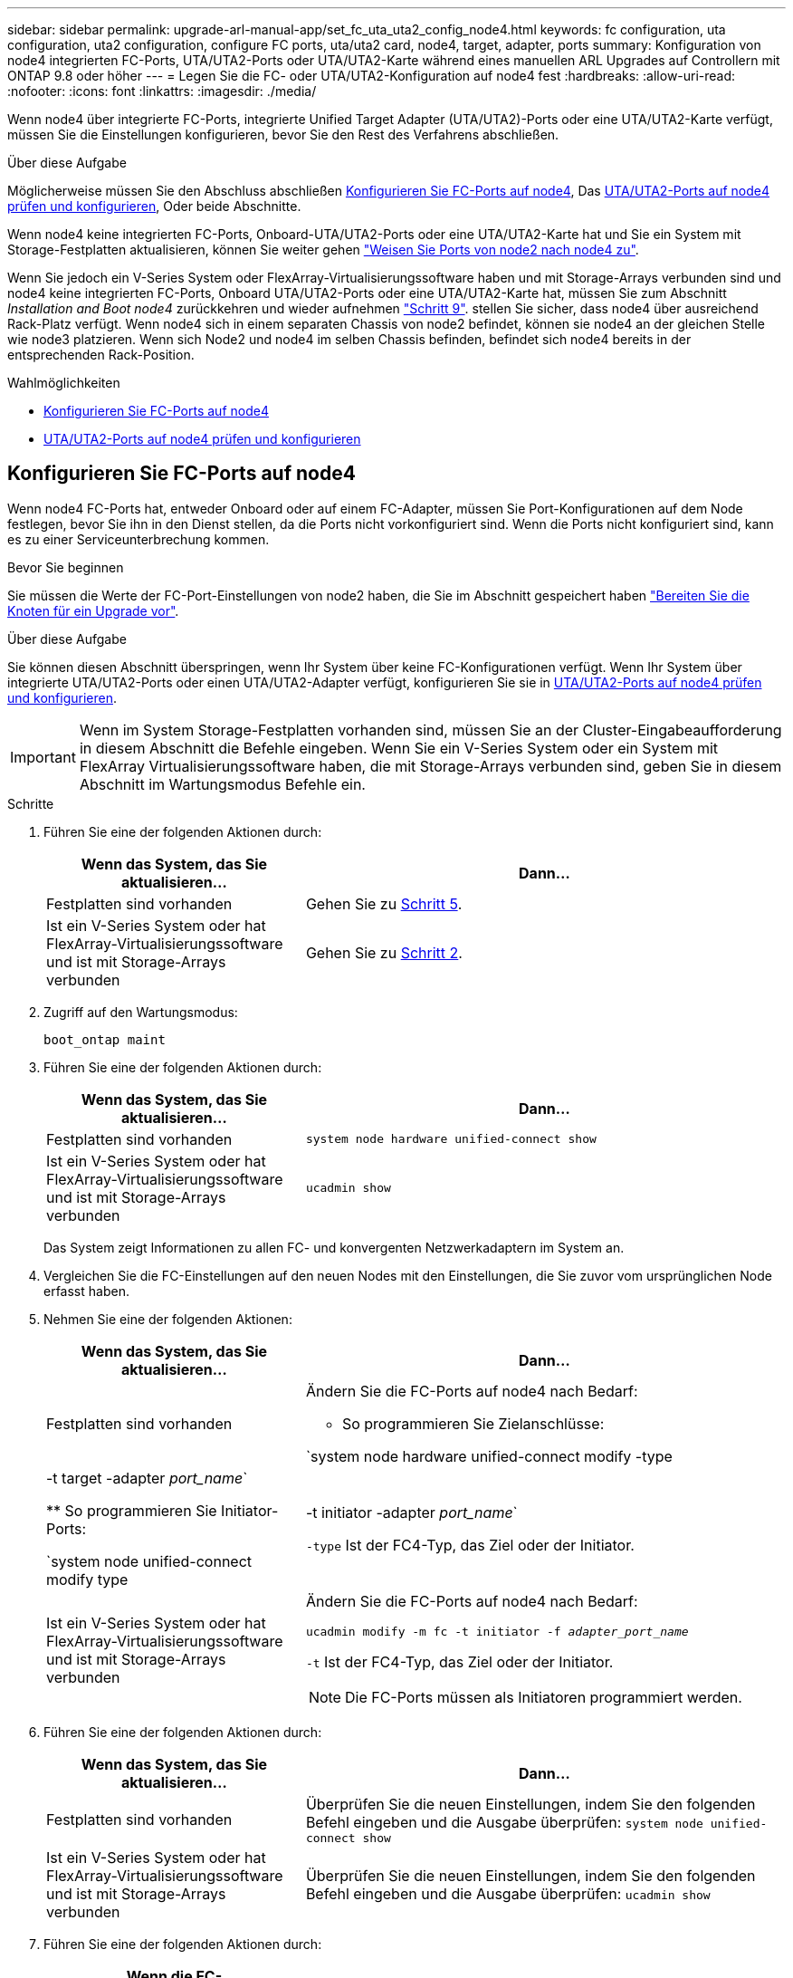 ---
sidebar: sidebar 
permalink: upgrade-arl-manual-app/set_fc_uta_uta2_config_node4.html 
keywords: fc configuration, uta configuration, uta2 configuration, configure FC ports, uta/uta2 card, node4, target, adapter, ports 
summary: Konfiguration von node4 integrierten FC-Ports, UTA/UTA2-Ports oder UTA/UTA2-Karte während eines manuellen ARL Upgrades auf Controllern mit ONTAP 9.8 oder höher 
---
= Legen Sie die FC- oder UTA/UTA2-Konfiguration auf node4 fest
:hardbreaks:
:allow-uri-read: 
:nofooter: 
:icons: font
:linkattrs: 
:imagesdir: ./media/


[role="lead"]
Wenn node4 über integrierte FC-Ports, integrierte Unified Target Adapter (UTA/UTA2)-Ports oder eine UTA/UTA2-Karte verfügt, müssen Sie die Einstellungen konfigurieren, bevor Sie den Rest des Verfahrens abschließen.

.Über diese Aufgabe
Möglicherweise müssen Sie den Abschluss abschließen <<Konfigurieren Sie FC-Ports auf node4>>, Das <<UTA/UTA2-Ports auf node4 prüfen und konfigurieren>>, Oder beide Abschnitte.

Wenn node4 keine integrierten FC-Ports, Onboard-UTA/UTA2-Ports oder eine UTA/UTA2-Karte hat und Sie ein System mit Storage-Festplatten aktualisieren, können Sie weiter gehen link:map_ports_node2_node4.html["Weisen Sie Ports von node2 nach node4 zu"].

Wenn Sie jedoch ein V-Series System oder FlexArray-Virtualisierungssoftware haben und mit Storage-Arrays verbunden sind und node4 keine integrierten FC-Ports, Onboard UTA/UTA2-Ports oder eine UTA/UTA2-Karte hat, müssen Sie zum Abschnitt _Installation and Boot node4_ zurückkehren und wieder aufnehmen link:install_boot_node4.html#Step9["Schritt 9"]. stellen Sie sicher, dass node4 über ausreichend Rack-Platz verfügt. Wenn node4 sich in einem separaten Chassis von node2 befindet, können sie node4 an der gleichen Stelle wie node3 platzieren. Wenn sich Node2 und node4 im selben Chassis befinden, befindet sich node4 bereits in der entsprechenden Rack-Position.

.Wahlmöglichkeiten
* <<Konfigurieren Sie FC-Ports auf node4>>
* <<UTA/UTA2-Ports auf node4 prüfen und konfigurieren>>




== Konfigurieren Sie FC-Ports auf node4

Wenn node4 FC-Ports hat, entweder Onboard oder auf einem FC-Adapter, müssen Sie Port-Konfigurationen auf dem Node festlegen, bevor Sie ihn in den Dienst stellen, da die Ports nicht vorkonfiguriert sind. Wenn die Ports nicht konfiguriert sind, kann es zu einer Serviceunterbrechung kommen.

.Bevor Sie beginnen
Sie müssen die Werte der FC-Port-Einstellungen von node2 haben, die Sie im Abschnitt gespeichert haben link:prepare_nodes_for_upgrade.html["Bereiten Sie die Knoten für ein Upgrade vor"].

.Über diese Aufgabe
Sie können diesen Abschnitt überspringen, wenn Ihr System über keine FC-Konfigurationen verfügt. Wenn Ihr System über integrierte UTA/UTA2-Ports oder einen UTA/UTA2-Adapter verfügt, konfigurieren Sie sie in <<UTA/UTA2-Ports auf node4 prüfen und konfigurieren>>.


IMPORTANT: Wenn im System Storage-Festplatten vorhanden sind, müssen Sie an der Cluster-Eingabeaufforderung in diesem Abschnitt die Befehle eingeben. Wenn Sie ein V-Series System oder ein System mit FlexArray Virtualisierungssoftware haben, die mit Storage-Arrays verbunden sind, geben Sie in diesem Abschnitt im Wartungsmodus Befehle ein.

.Schritte
. Führen Sie eine der folgenden Aktionen durch:
+
[cols="35,65"]
|===
| Wenn das System, das Sie aktualisieren... | Dann… 


| Festplatten sind vorhanden | Gehen Sie zu <<man_config_4_Step5,Schritt 5>>. 


| Ist ein V-Series System oder hat FlexArray-Virtualisierungssoftware und ist mit Storage-Arrays verbunden | Gehen Sie zu <<man_config_4_Step2,Schritt 2>>. 
|===
. [[man_config_4_Step2]]Zugriff auf den Wartungsmodus:
+
`boot_ontap maint`

. Führen Sie eine der folgenden Aktionen durch:
+
[cols="35,65"]
|===
| Wenn das System, das Sie aktualisieren... | Dann… 


| Festplatten sind vorhanden | `system node hardware unified-connect show` 


| Ist ein V-Series System oder hat FlexArray-Virtualisierungssoftware und ist mit Storage-Arrays verbunden | `ucadmin show` 
|===
+
Das System zeigt Informationen zu allen FC- und konvergenten Netzwerkadaptern im System an.

. Vergleichen Sie die FC-Einstellungen auf den neuen Nodes mit den Einstellungen, die Sie zuvor vom ursprünglichen Node erfasst haben.
. [[man_config_4_Step5]]Nehmen Sie eine der folgenden Aktionen:
+
[cols="35,65"]
|===
| Wenn das System, das Sie aktualisieren... | Dann… 


| Festplatten sind vorhanden  a| 
Ändern Sie die FC-Ports auf node4 nach Bedarf:

** So programmieren Sie Zielanschlüsse:


`system node hardware unified-connect modify -type | -t target -adapter _port_name_`

** So programmieren Sie Initiator-Ports:


`system node unified-connect modify type | -t initiator -adapter _port_name_`

`-type` Ist der FC4-Typ, das Ziel oder der Initiator.



| Ist ein V-Series System oder hat FlexArray-Virtualisierungssoftware und ist mit Storage-Arrays verbunden  a| 
Ändern Sie die FC-Ports auf node4 nach Bedarf:

`ucadmin modify -m fc -t initiator -f _adapter_port_name_`

`-t` Ist der FC4-Typ, das Ziel oder der Initiator.


NOTE: Die FC-Ports müssen als Initiatoren programmiert werden.

|===
. Führen Sie eine der folgenden Aktionen durch:
+
[cols="35,65"]
|===
| Wenn das System, das Sie aktualisieren... | Dann… 


| Festplatten sind vorhanden | Überprüfen Sie die neuen Einstellungen, indem Sie den folgenden Befehl eingeben und die Ausgabe überprüfen:
`system node unified-connect show` 


| Ist ein V-Series System oder hat FlexArray-Virtualisierungssoftware und ist mit Storage-Arrays verbunden | Überprüfen Sie die neuen Einstellungen, indem Sie den folgenden Befehl eingeben und die Ausgabe überprüfen:
`ucadmin show` 
|===
. Führen Sie eine der folgenden Aktionen durch:
+
[cols="35,65"]
|===
| Wenn die FC-Standardeinstellungen auf den neuen Nodes sind... | Dann… 


| Das gleiche wie diejenigen, die Sie auf den ursprünglichen Knoten erfasst | Gehen Sie zu <<man_config_4_Step11,Schritt 11>>. 


| Anders als jene, die Sie auf den ursprünglichen Knoten erfasst haben | Gehen Sie zu <<man_config_4_Step8,Schritt 8>>. 
|===
. [[man_config_4_Step8]]Wartungsmodus beenden:
+
`halt`

. Nachdem Sie den Befehl eingegeben haben, warten Sie, bis das System an der Eingabeaufforderung der Boot-Umgebung angehalten wird.
. Führen Sie eine der folgenden Aktionen durch:
+
[cols="35,65"]
|===
| Wenn das System, das Sie aktualisieren... | Dann… 


| Ist ein V-Series System oder verfügt über FlexArray Virtualisierungssoftware mit Data ONTAP 8.3.0 oder höher | Greifen Sie auf den Wartungsmodus zu, indem Sie an der Eingabeaufforderung der Boot-Umgebung den folgenden Befehl eingeben:
`boot_ontap maint` 


| Ist kein V-Series System und verfügt nicht über FlexArray Virtualisierungssoftware | Boot node4 durch Eingabe des folgenden Befehls an der Eingabeaufforderung der Boot-Umgebung:
`boot_ontap` 
|===
. [[man_config_4_Step11]]Nehmen Sie eine der folgenden Aktionen:
+
[cols="35,65"]
|===
| Wenn das System, das Sie aktualisieren... | Dann… 


| Festplatten sind vorhanden  a| 
** Gehen Sie zu <<UTA/UTA2-Ports auf node4 prüfen und konfigurieren>> Bei node4 mit einer UTA/UTA2-Karte oder Onboard-Ports UTA/UTA2:
** Überspringen Sie den Abschnitt und gehen Sie zu link:map_ports_node2_node4.html["Weisen Sie Ports von node2 nach node4 zu"] Wenn node4 keine UTA/UTA2-Karte oder UTA/UTA2 Onboard-Ports hat.




| Ist ein V-Series System oder hat FlexArray-Virtualisierungssoftware und ist mit Storage-Arrays verbunden  a| 
** Gehen Sie zu <<UTA/UTA2-Ports auf node4 prüfen und konfigurieren>> Bei node4 mit einer UTA/UTA2-Karte oder Onboard-Ports UTA/UTA2:
** Überspringen Sie den Abschnitt _UTA/UTA2-Ports auf node4_ überprüfen und konfigurieren, wenn node4 keine UTA/UTA2-Karte oder UTA/UTA2 Onboard-Ports hat, kehren Sie zum Abschnitt _Installieren und Booten von node4_ zurück, und setzen Sie den Abschnitt unter fort link:install_boot_node4.html#Step9["Schritt 9"].


|===




== UTA/UTA2-Ports auf node4 prüfen und konfigurieren

Wenn node4 Onboard UTA/UTA2-Ports oder eine UTA/UTA2-Karte hat, müssen Sie die Konfiguration der Ports überprüfen und sie je nach Nutzung des aktualisierten Systems konfigurieren.

.Bevor Sie beginnen
Sie müssen die richtigen SFP+ Module für die UTA/UTA2-Ports besitzen.

.Über diese Aufgabe
DIE UTA2-Ports können im nativen FC-Modus oder im UTA/UTA2-Modus konfiguriert werden. Der FC-Modus unterstützt FC Initiator und FC Target. Der UTA-/UTA2-Modus ermöglicht es, gleichzeitig NIC- und FCoE-Datenverkehr auf die gleiche 10-GbE-SFP+-Schnittstelle zu übertragen und das FC-Ziel zu unterstützen.


NOTE: Bei NetApp Marketingmaterialien wird möglicherweise der Begriff UTA2 verwendet, um sich auf CNA-Adapter und Ports zu beziehen. Allerdings verwendet die CLI den Begriff CNA.

UTA2-Ports können an einem Adapter oder auf dem Controller mit den folgenden Konfigurationen verwendet werden:

* UTA-/UTA2-Karten, die gleichzeitig mit dem Controller bestellt wurden, werden vor dem Versand konfiguriert, um die von Ihnen angeforderte Persönlichkeit zu erhalten.
* DIE UTA2-Karten, die separat vom Controller bestellt werden, werden mit der standardmäßigen FC-Zielgruppe ausgeliefert.
* Onboard UTA/UTA2-Ports auf neuen Controllern werden konfiguriert (vor dem Versand), um die von Ihnen angeforderte Persönlichkeit zu besitzen.


Sie können jedoch die Konfiguration der UTA/UTA2-Ports auf node4 überprüfen und sie gegebenenfalls ändern.

*Achtung*: Wenn Ihr System über Speicherfestplatten verfügt, geben Sie die Befehle in diesem Abschnitt an der Cluster-Eingabeaufforderung ein, sofern nicht dazu aufgefordert wird, in den Wartungsmodus zu wechseln. Wenn Sie über ein MetroCluster FC-System, ein V-Series System oder ein System mit FlexArray-Virtualisierungssoftware verfügen, die mit Storage-Arrays verbunden ist, müssen Sie sich im Wartungsmodus befinden, um UTA/UTA2-Ports zu konfigurieren.

.Schritte
. Überprüfen Sie, wie die Ports derzeit mit einem der folgenden Befehle auf node4 konfiguriert werden:
+
[cols="35,65"]
|===
| Wenn das System... | Dann… 


| Festplatten sind vorhanden | `system node hardware unified-connect show` 


| Ist ein V-Series System oder hat FlexArray-Virtualisierungssoftware und ist mit Storage-Arrays verbunden | `ucadmin show` 
|===
+
Das System zeigt eine Ausgabe wie im folgenden Beispiel an:

+
....
*> ucadmin show
                Current  Current    Pending   Pending   Admin
Node   Adapter  Mode     Type       Mode      Type      Status
----   -------  ---      ---------  -------   --------  -------
f-a    0e       fc       initiator  -          -        online
f-a    0f       fc       initiator  -          -        online
f-a    0g       cna      target     -          -        online
f-a    0h       cna      target     -          -        online
f-a    0e       fc       initiator  -          -        online
f-a    0f       fc       initiator  -          -        online
f-a    0g       cna      target     -          -        online
f-a    0h       cna      target     -          -        online
*>
....
. Wenn das aktuelle SFP+-Modul nicht mit der gewünschten Verwendung übereinstimmt, ersetzen Sie es durch das richtige SFP+-Modul.
+
Wenden Sie sich an Ihren NetApp Ansprechpartner, um das richtige SFP+ Modul zu erhalten.

. Überprüfen Sie die Ausgabe des `system node hardware unified-connect show` Oder `ucadmin show` Führen Sie einen Befehl aus, und bestimmen Sie, ob die UTA/UTA2-Ports die gewünschte Persönlichkeit haben.
. Führen Sie eine der folgenden Aktionen durch:
+
[cols="35,65"]
|===
| Wenn die CNA-Ports... | Dann... 


| Haben Sie nicht die Persönlichkeit, die Sie wollen | Gehen Sie zu <<man_check_4_Step5,Schritt 5>>. 


| Haben Sie die Persönlichkeit, die Sie wollen | Überspringen Sie Schritt 5 bis Schritt 12, und fahren Sie mit fort <<man_check_4_Step13,Schritt 13>>. 
|===
. [[man_Check_4_Step5]]Nehmen Sie eine der folgenden Aktionen:
+
[cols="35,65"]
|===
| Wenn das System... | Dann... 


| Verfügt über Speicherfestplatten und führt Data ONTAP 8.3 aus | Boot-node4 und wechseln in den Wartungsmodus:
`boot_ontap maint` 


| Ist ein V-Series System oder hat FlexArray-Virtualisierungssoftware und ist mit Storage-Arrays verbunden | Gehen Sie zu <<man_check_4_Step6,Schritt 6>>. Sie sollten sich bereits im Wartungsmodus befinden. 
|===
. [[man_Check_4_Step6]]Nehmen Sie eine der folgenden Aktionen:
+
[cols="35,65"]
|===
| Wenn Sie konfigurieren... | Dann... 


| Ports auf einer UTA/UTA2-Karte | Gehen Sie zu <<man_check_4_Step7,Schritt 7>>. 


| Onboard UTA/UTA2-Ports | Überspringen Sie Schritt 7, und fahren Sie mit fort <<man_check_4_Step8,Schritt 8>>. 
|===
. [[man_Check_4_Step7]]Wenn sich der Adapter im Initiator-Modus befindet und der UTA/UTA2-Port online ist, versetzen Sie den UTA/UTA2-Port in den Offline-Modus:
+
`storage disable adapter _adapter_name_`

+
Adapter im Zielmodus sind im Wartungsmodus automatisch offline.

. [[man_Check_4_Step8]]Wenn die aktuelle Konfiguration nicht mit der gewünschten Verwendung übereinstimmt, geben Sie den folgenden Befehl ein, um die Konfiguration nach Bedarf zu ändern:
+
`ucadmin modify -m fc|cna -t initiator|target _adapter_name_`

+
** `-m` Ist der Personality Modus: FC oder 10GbE UTA.
** `-t` Ist der FC4-Typ: Target oder Initiator.


+

NOTE: Sie müssen FC Initiator für Tape-Laufwerke und FlexArray-Virtualisierungssysteme verwenden. Sie müssen das FC-Ziel für SAN-Clients verwenden.

. Überprüfen Sie die Einstellungen, indem Sie den folgenden Befehl eingeben und seine Ausgabe überprüfen:
+
`ucadmin show`

. Führen Sie eine der folgenden Aktionen aus:
+
[cols="35,65"]
|===
| Wenn das System... | Dann... 


| Festplatten sind vorhanden  a| 
.. Geben Sie den folgenden Befehl ein:
+
`halt`

+
Das System wird an der Eingabeaufforderung für die Boot-Umgebung angehalten.

.. Geben Sie den folgenden Befehl ein:
+
`boot_ontap`





| Ist ein V-Series System oder hat FlexArray-Virtualisierungssoftware und ist mit Storage-Arrays verbunden und läuft Data ONTAP 8.3 | Neustart in Wartungsmodus:
`boot_ontap maint` 
|===
. Überprüfen Sie die Einstellungen:
+
[cols="35,65"]
|===
| Wenn das System... | Dann... 


| Festplatten sind vorhanden | Geben Sie den folgenden Befehl ein:
`system node hardware unified-connect show` 


| Ist ein V-Series System oder hat FlexArray-Virtualisierungssoftware und ist mit Storage-Arrays verbunden | Geben Sie den folgenden Befehl ein:
`ucadmin show` 
|===
+
Die Ausgabe in den folgenden Beispielen zeigt, dass sich der Adaptertyp „1b“ in ändert `initiator` Und dass sich der Modus der Adapter „2a“ und „2b“ in ändert `cna`.

+
[listing]
----
cluster1::> system node hardware unified-connect show
               Current  Current   Pending  Pending    Admin
Node  Adapter  Mode     Type      Mode     Type       Status
----  -------  -------  --------- -------  -------    -----
f-a    1a      fc       initiator -        -          online
f-a    1b      fc       target    -        initiator  online
f-a    2a      fc       target    cna      -          online
f-a    2b      fc       target    cna      -          online
4 entries were displayed.
----
+
[listing]
----
*> ucadmin show
               Current Current   Pending  Pending    Admin
Node  Adapter  Mode    Type      Mode     Type       Status
----  -------  ------- --------- -------  -------    -----
f-a    1a      fc      initiator -        -          online
f-a    1b      fc      target    -        initiator  online
f-a    2a      fc      target    cna      -          online
f-a    2b      fc      target    cna      -          online
4 entries were displayed.
*>
----
. Platzieren Sie alle Ziel-Ports online, indem Sie einen der folgenden Befehle eingeben, einmal für jeden Port:
+
[cols="35,65"]
|===
| Wenn das System... | Dann... 


| Festplatten sind vorhanden | `network fcp adapter modify -node _node_name_ -adapter _adapter_name_ -state up` 


| Ist ein V-Series System oder hat FlexArray-Virtualisierungssoftware und ist mit Storage-Arrays verbunden | `fcp config _adapter_name_ up` 
|===
. [[man_Check_4_Step13]]Anschluss verkabeln.
. Führen Sie eine der folgenden Aktionen aus:
+
[cols="35,65"]
|===
| Wenn das System... | Dann... 


| Festplatten sind vorhanden | Gehen Sie zu link:map_ports_node2_node4.html["Weisen Sie Ports von node2 nach node4 zu"]. 


| Ist ein V-Series System oder hat FlexArray-Virtualisierungssoftware und ist mit Storage-Arrays verbunden | Kehren Sie zum Abschnitt _Installieren und Starten von node4_ zurück, und setzen Sie den Abschnitt unter fort link:install_boot_node4.html#Step9["Schritt 9"]. 
|===

